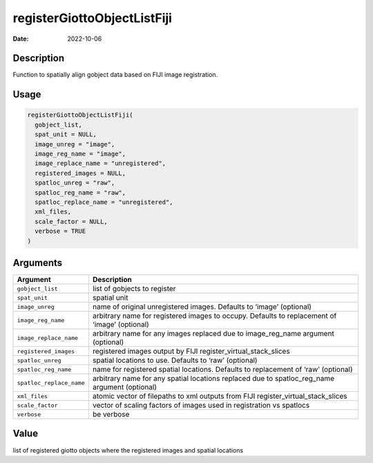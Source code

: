 ============================
registerGiottoObjectListFiji
============================

:Date: 2022-10-06

Description
===========

Function to spatially align gobject data based on FIJI image
registration.

Usage
=====

.. code:: r

   registerGiottoObjectListFiji(
     gobject_list,
     spat_unit = NULL,
     image_unreg = "image",
     image_reg_name = "image",
     image_replace_name = "unregistered",
     registered_images = NULL,
     spatloc_unreg = "raw",
     spatloc_reg_name = "raw",
     spatloc_replace_name = "unregistered",
     xml_files,
     scale_factor = NULL,
     verbose = TRUE
   )

Arguments
=========

+-------------------------------+--------------------------------------+
| Argument                      | Description                          |
+===============================+======================================+
| ``gobject_list``              | list of gobjects to register         |
+-------------------------------+--------------------------------------+
| ``spat_unit``                 | spatial unit                         |
+-------------------------------+--------------------------------------+
| ``image_unreg``               | name of original unregistered        |
|                               | images. Defaults to ‘image’          |
|                               | (optional)                           |
+-------------------------------+--------------------------------------+
| ``image_reg_name``            | arbitrary name for registered images |
|                               | to occupy. Defaults to replacement   |
|                               | of ‘image’ (optional)                |
+-------------------------------+--------------------------------------+
| ``image_replace_name``        | arbitrary name for any images        |
|                               | replaced due to image_reg_name       |
|                               | argument (optional)                  |
+-------------------------------+--------------------------------------+
| ``registered_images``         | registered images output by FIJI     |
|                               | register_virtual_stack_slices        |
+-------------------------------+--------------------------------------+
| ``spatloc_unreg``             | spatial locations to use. Defaults   |
|                               | to ‘raw’ (optional)                  |
+-------------------------------+--------------------------------------+
| ``spatloc_reg_name``          | name for registered spatial          |
|                               | locations. Defaults to replacement   |
|                               | of ‘raw’ (optional)                  |
+-------------------------------+--------------------------------------+
| ``spatloc_replace_name``      | arbitrary name for any spatial       |
|                               | locations replaced due to            |
|                               | spatloc_reg_name argument (optional) |
+-------------------------------+--------------------------------------+
| ``xml_files``                 | atomic vector of filepaths to xml    |
|                               | outputs from FIJI                    |
|                               | register_virtual_stack_slices        |
+-------------------------------+--------------------------------------+
| ``scale_factor``              | vector of scaling factors of images  |
|                               | used in registration vs spatlocs     |
+-------------------------------+--------------------------------------+
| ``verbose``                   | be verbose                           |
+-------------------------------+--------------------------------------+

Value
=====

list of registered giotto objects where the registered images and
spatial locations
